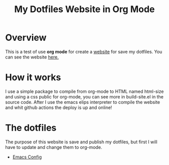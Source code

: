 #+title: My Dotfiles Website in Org Mode

* Overview

This is a test of use *org mode* for create a _website_ for save my dotfiles. You can see the website [[https://regalk13.github.io/dotfiles-website/][here.]]

* How it works

I use a simple package to compile from org-mode to HTML named html-size and using a css public for org-mode, you can see more in build-site.el in the source code. After I use the emacs elips interpreter to compile the website
and whit github actions the deploy is up and online!

* The dotfiles

The purpose of this website is save and publish my dotfiles, but first I will have to update and change them to org-mode.


- [[https://github.com/regalk13/dotfiles-website/blob/main/content/emacs.org][Emacs Config]]

